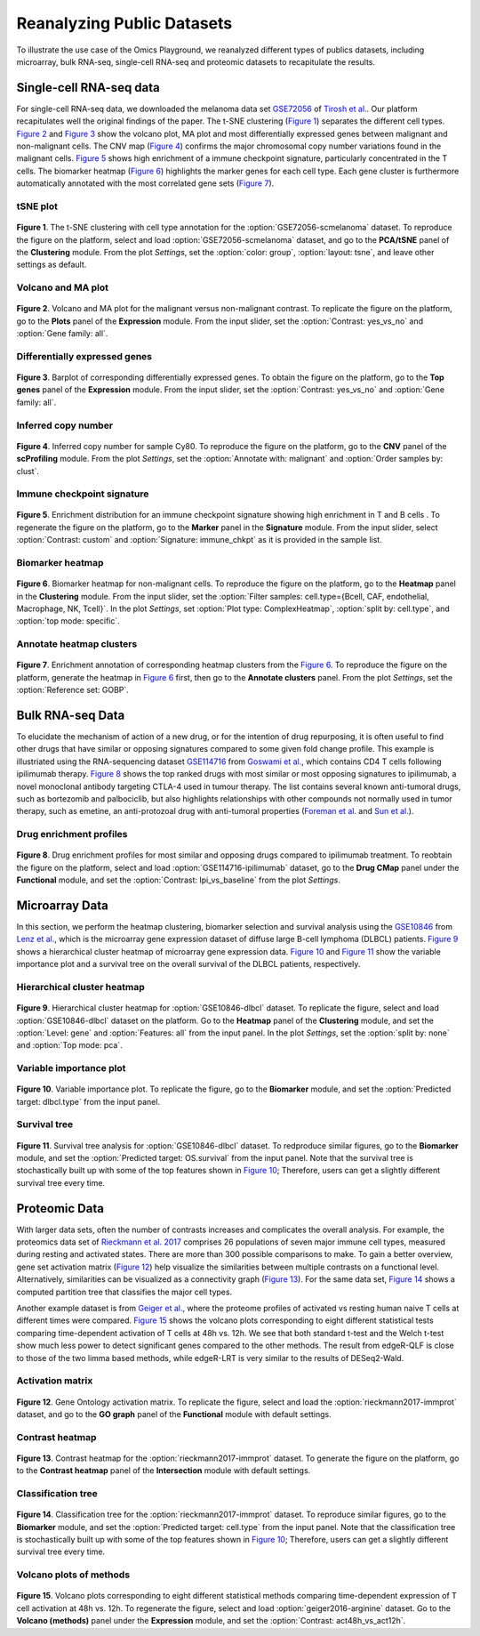 .. _examples:

Reanalyzing Public Datasets
================================================================================
To illustrate the use case of the Omics Playground, we reanalyzed different types
of publics datasets, including microarray, bulk RNA-seq, single-cell RNA-seq and
proteomic datasets to recapitulate the results.


Single-cell RNA-seq data
--------------------------------------------------------------------------------
For single-cell RNA-seq data, we downloaded the melanoma data set 
`GSE72056 <https://www.ncbi.nlm.nih.gov/geo/query/acc.cgi?acc=GSE72056>`__ of
`Tirosh et al. <https://www.ncbi.nlm.nih.gov/pubmed/27124452>`__.
Our platform recapitulates well the original findings of the paper. 
The t-SNE clustering (`Figure 1`_) separates the different cell types. 
`Figure 2`_ and `Figure 3`_ show the volcano plot, MA plot and most differentially
expressed genes between malignant and non-malignant cells. 
The CNV map (`Figure 4`_) confirms the major chromosomal copy number 
variations found in the malignant cells. `Figure 5`_ shows high enrichment
of a immune checkpoint signature, particularly concentrated in the T cells.
The biomarker heatmap (`Figure 6`_) highlights the marker genes for
each cell type. Each gene cluster is furthermore automatically
annotated with the most correlated gene sets (`Figure 7`_).


tSNE plot
~~~~~~~~~~~~~~~~~~~~~~~~~~~~~~~~~~~~~~~~~~~~~~~~~~~~~~~~~~~~~~~~~~~~~~~~~~~~~~~~

.. _`Figure 1`:

.. figure:: figures/fig2_a.png
    :align: center
    :width: 100%

**Figure 1**. The t-SNE clustering with cell type annotation for the 
:option:`GSE72056-scmelanoma` dataset. 
To reproduce the figure on the platform, select and load 
:option:`GSE72056-scmelanoma` dataset, 
and go to the **PCA/tSNE** panel of the **Clustering** module. 
From the plot *Settings*, 
set the :option:`color: group`, :option:`layout: tsne`, and leave other settings
as default.


Volcano and MA plot
~~~~~~~~~~~~~~~~~~~~~~~~~~~~~~~~~~~~~~~~~~~~~~~~~~~~~~~~~~~~~~~~~~~~~~~~~~~~~~~~

.. _`Figure 2`:

.. figure:: figures/fig2_b.png
    :align: center
    :width: 100%    

**Figure 2**. Volcano and MA plot for the malignant versus non-malignant contrast.
To replicate the figure on the platform, go to the **Plots** panel of 
the **Expression** module. From the input slider, 
set the :option:`Contrast: yes_vs_no` and :option:`Gene family: all`.


Differentially expressed genes
~~~~~~~~~~~~~~~~~~~~~~~~~~~~~~~~~~~~~~~~~~~~~~~~~~~~~~~~~~~~~~~~~~~~~~~~~~~~~~~~

.. _`Figure 3`:

.. figure:: figures/fig2_c.png
    :align: center
    :width: 100%     

**Figure 3**. Barplot of corresponding differentially expressed genes.
To obtain the figure on the platform, 
go to the **Top genes** panel of the **Expression** module. From the input slider, 
set the :option:`Contrast: yes_vs_no` and :option:`Gene family: all`.
    

Inferred copy number
~~~~~~~~~~~~~~~~~~~~~~~~~~~~~~~~~~~~~~~~~~~~~~~~~~~~~~~~~~~~~~~~~~~~~~~~~~~~~~~~

.. _`Figure 4`:

.. figure:: figures/fig2_d.png
    :align: center
    :width: 100% 

**Figure 4**. Inferred copy number for sample Cy80.
To reproduce the figure on the platform, go to the **CNV** panel of the
**scProfiling** module. From the plot *Settings*, 
set the :option:`Annotate with: malignant` and :option:`Order samples by: clust`.
    
    
Immune checkpoint signature
~~~~~~~~~~~~~~~~~~~~~~~~~~~~~~~~~~~~~~~~~~~~~~~~~~~~~~~~~~~~~~~~~~~~~~~~~~~~~~~~

.. _`Figure 5`:

.. figure:: figures/fig2_e.png
    :align: center
    :width: 100%   

**Figure 5**. Enrichment distribution for an immune checkpoint signature showing high
enrichment in T and B cells .
To regenerate the figure on the platform, go to the **Marker** panel in 
the **Signature** module. From the input slider, 
select :option:`Contrast: custom` and :option:`Signature: immune_chkpt` as it is
provided in the sample list.
    

Biomarker heatmap
~~~~~~~~~~~~~~~~~~~~~~~~~~~~~~~~~~~~~~~~~~~~~~~~~~~~~~~~~~~~~~~~~~~~~~~~~~~~~~~~

.. _`Figure 6`:

.. figure:: figures/fig2_f.png
    :align: center
    :width: 100% 

**Figure 6**. Biomarker heatmap for non-malignant cells.
To reproduce the figure on the platform, go to the **Heatmap** panel in the 
**Clustering** module. From the input slider, 
set the :option:`Filter samples: cell.type={Bcell,
CAF, endothelial, Macrophage, NK, Tcell}`.
In the plot *Settings*, set :option:`Plot type: ComplexHeatmap`, :option:`split by: 
cell.type`, and :option:`top mode: specific`.


Annotate heatmap clusters
~~~~~~~~~~~~~~~~~~~~~~~~~~~~~~~~~~~~~~~~~~~~~~~~~~~~~~~~~~~~~~~~~~~~~~~~~~~~~~~~

.. _`Figure 7`:

.. figure:: figures/fig2_g.png
    :align: center
    :width: 100%     

**Figure 7**. Enrichment annotation of corresponding heatmap clusters from the `Figure 6`_.
To reproduce the figure on the platform, generate the heatmap in `Figure 6`_ first, 
then go to the **Annotate clusters** panel. From the plot *Settings*, 
set the :option:`Reference set: GOBP`.



Bulk RNA-seq Data
--------------------------------------------------------------------------------
To elucidate the mechanism of action of a new drug, or for the intention of drug
repurposing, it is often useful to find other drugs that have similar or opposing
signatures compared to some given fold change profile. 
This example is illustriated using the RNA-sequencing dataset 
`GSE114716 <https://www.ncbi.nlm.nih.gov/geo/query/acc.cgi?acc=GSE114716>`__ from
`Goswami et al. <https://www.ncbi.nlm.nih.gov/pubmed/29905573>`__, 
which contains CD4 T cells following ipilimumab therapy.
`Figure 8`_ shows the top ranked drugs with most similar or most opposing signatures
to ipilimumab, a novel monoclonal antibody targeting CTLA-4 used in tumour therapy.
The list contains several known anti-tumoral drugs, such as bortezomib and 
palbociclib, but also highlights relationships with other compounds not normally
used in tumor therapy, such as emetine, an anti-protozoal drug with anti-tumoral
properties (`Foreman et al. <https://www.auajournals.org/doi/abs/10.1016/j.juro.2013.09.014>`__
and `Sun et al. <https://www.spandidos-publications.com/ijo/46/1/389>`__).

Drug enrichment profiles
~~~~~~~~~~~~~~~~~~~~~~~~~~~~~~~~~~~~~~~~~~~~~~~~~~~~~~~~~~~~~~~~~~~~~~~~~~~~~~~~

.. _`Figure 8`: 

.. figure:: figures/fig2_h.png
    :align: center
    :width: 100% 

**Figure 8**. Drug enrichment profiles for most similar and opposing drugs
compared to ipilimumab treatment.
To reobtain the figure on the platform, select and load 
:option:`GSE114716-ipilimumab` dataset, go to the **Drug CMap** panel 
under the **Functional** module,
and set the :option:`Contrast: Ipi_vs_baseline` from the plot *Settings*.

    
Microarray Data
--------------------------------------------------------------------------------
In this section, we perform the heatmap clustering, biomarker selection and 
survival analysis using
the `GSE10846 <https://www.ncbi.nlm.nih.gov/geo/query/acc.cgi?acc=GSE10846>`__
from `Lenz et al. <https://www.ncbi.nlm.nih.gov/pubmed/19038878>`__,
which is the microarray gene expression dataset of diffuse large B-cell 
lymphoma (DLBCL) patients.
`Figure 9`_ shows a hierarchical cluster heatmap of microarray gene
expression data. `Figure 10`_ and `Figure 11`_ show the variable importance 
plot and a survival tree on the overall survival of the DLBCL patients,
respectively.

Hierarchical cluster heatmap
~~~~~~~~~~~~~~~~~~~~~~~~~~~~~~~~~~~~~~~~~~~~~~~~~~~~~~~~~~~~~~~~~~~~~~~~~~~~~~~~

.. _`Figure 9`: 

.. figure:: figures/fig3_b.png
    :align: center
    :width: 100% 

**Figure 9**. Hierarchical cluster heatmap for :option:`GSE10846-dlbcl` dataset.
To replicate the figure, select and load :option:`GSE10846-dlbcl`
dataset on the platform. Go to the **Heatmap** panel of the **Clustering** module,
and set the :option:`Level: gene` and :option:`Features: all` from the input panel.
In the plot *Settings*, set the :option:`split by: none` and :option:`Top mode: pca`.

Variable importance plot
~~~~~~~~~~~~~~~~~~~~~~~~~~~~~~~~~~~~~~~~~~~~~~~~~~~~~~~~~~~~~~~~~~~~~~~~~~~~~~~~

.. _`Figure 10`: 

.. figure:: figures/fig3_c.png
    :align: center
    :width: 100% 

**Figure 10**. Variable importance plot.
To replicate the figure, go to the **Biomarker** module,
and set the :option:`Predicted target: dlbcl.type` from the input panel.


Survival tree
~~~~~~~~~~~~~~~~~~~~~~~~~~~~~~~~~~~~~~~~~~~~~~~~~~~~~~~~~~~~~~~~~~~~~~~~~~~~~~~~

.. _`Figure 11`: 

.. figure:: figures/fig3_d1.png
    :align: center
    :width: 100% 
.. figure:: figures/fig3_d2.png
    :align: center
    :width: 100% 
    
**Figure 11**. Survival tree analysis for :option:`GSE10846-dlbcl` dataset.
To redproduce similar figures, go to the **Biomarker** module,
and set the :option:`Predicted target: OS.survival` from the input panel.
Note that the survival tree is stochastically built up with some of the top
features shown in `Figure 10`_; Therefore, users can get a slightly different survival
tree every time.


Proteomic Data
--------------------------------------------------------------------------------
With larger data sets, often the number of contrasts increases and complicates 
the overall analysis. For example, the proteomics data set of 
`Rieckmann et al. 2017 <https://www.ncbi.nlm.nih.gov/pubmed/28263321>`__
comprises 26 populations of seven major immune cell types, measured during resting
and activated states. There are more than 300 possible comparisons to make.
To gain a better overview, gene set activation matrix (`Figure 12`_) help 
visualize the similarities between multiple contrasts on a functional level. 
Alternatively, similarities can be visualized as a connectivity graph (`Figure 13`_). 
For the same data set, `Figure 14`_ shows a computed partition tree that classifies 
the major cell types.

Another example dataset is from 
`Geiger et al. <https://www.ncbi.nlm.nih.gov/pubmed/27745970>`__, 
where the proteome profiles 
of activated vs resting human naive T cells at different times were compared.
`Figure 15`_ shows the volcano plots corresponding to eight different statistical tests
comparing time-dependent activation of T cells at 48h vs. 12h. We see that 
both standard t-test and the Welch t-test show much less power to detect 
significant genes compared to the other methods. The result from edgeR-QLF 
is close to those of the two limma based methods, while edgeR-LRT is very 
similar to the results of DESeq2-Wald.

Activation matrix
~~~~~~~~~~~~~~~~~~~~~~~~~~~~~~~~~~~~~~~~~~~~~~~~~~~~~~~~~~~~~~~~~~~~~~~~~~~~~~~~

.. _`Figure 12`: 

.. figure:: figures/fig3_e.png
    :align: center
    :width: 100% 

**Figure 12**. Gene Ontology activation matrix.
To replicate the figure, select and load the :option:`rieckmann2017-immprot` 
dataset, and go to the **GO graph** panel of the **Functional** module
with default settings.


Contrast heatmap
~~~~~~~~~~~~~~~~~~~~~~~~~~~~~~~~~~~~~~~~~~~~~~~~~~~~~~~~~~~~~~~~~~~~~~~~~~~~~~~~

.. _`Figure 13`: 

.. figure:: figures/fig3_f.png
    :align: center
    :width: 100% 

**Figure 13**. Contrast heatmap for the :option:`rieckmann2017-immprot` dataset.
To generate the figure on the platform, go to the **Contrast heatmap** panel of
the **Intersection** module with default settings.

Classification tree
~~~~~~~~~~~~~~~~~~~~~~~~~~~~~~~~~~~~~~~~~~~~~~~~~~~~~~~~~~~~~~~~~~~~~~~~~~~~~~~~

.. _`Figure 14`: 

.. figure:: figures/fig3_g1.png
    :align: center
    :width: 100% 
.. figure:: figures/fig3_g2.png
    :align: center
    :width: 100%    

**Figure 14**. Classification tree for the :option:`rieckmann2017-immprot` dataset.
To reproduce similar figures, go to the **Biomarker** module, and set the 
:option:`Predicted target: cell.type` from the input panel.
Note that the classification tree is stochastically built up with some of the top
features shown in `Figure 10`_; Therefore, users can get a slightly different survival
tree every time.


Volcano plots of methods
~~~~~~~~~~~~~~~~~~~~~~~~~~~~~~~~~~~~~~~~~~~~~~~~~~~~~~~~~~~~~~~~~~~~~~~~~~~~~~~~

.. _`Figure 15`: 

.. figure:: figures/fig3_a.png
    :align: center
    :width: 100% 

**Figure 15**. Volcano plots corresponding to eight different statistical 
methods comparing time-dependent expression of T cell activation at 48h vs. 12h.
To regenerate the figure, select and load :option:`geiger2016-arginine` dataset.
Go to the **Volcano (methods)** panel under the 
**Expression** module, and set the :option:`Contrast: act48h_vs_act12h`.
